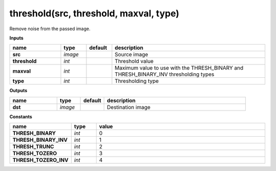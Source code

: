 threshold(src, threshold, maxval, type)
=======================================

Remove noise from the passed image.

**Inputs**

.. csv-table::
   :header: "name", "type", "default", "description"
   :widths: 20,10,10,60

   "**src**", "*image*", "", "Source image"
   "**threshold**", "*int*", "", "Threshold value"
   "**maxval**", "*int*", "", "Maximum value to use with the THRESH_BINARY and THRESH_BINARY_INV thresholding types"
   "**type**", "*int*", "", "Thresholding type"

**Outputs**

.. csv-table::
   :header: "name", "type", "default", "description"
   :widths: 20,10,10,60

   "**dst**", "*image*", "", "Destination image"

**Constants**

.. csv-table::
   :header: "name", "type", "value"
   :widths: 20,10,70

   "**THRESH_BINARY**", "*int*", "0"
   "**THRESH_BINARY_INV**", "*int*", "1"
   "**THRESH_TRUNC**", "*int*", "2"
   "**THRESH_TOZERO**", "*int*", "3"
   "**THRESH_TOZERO_INV**", "*int*", "4"

